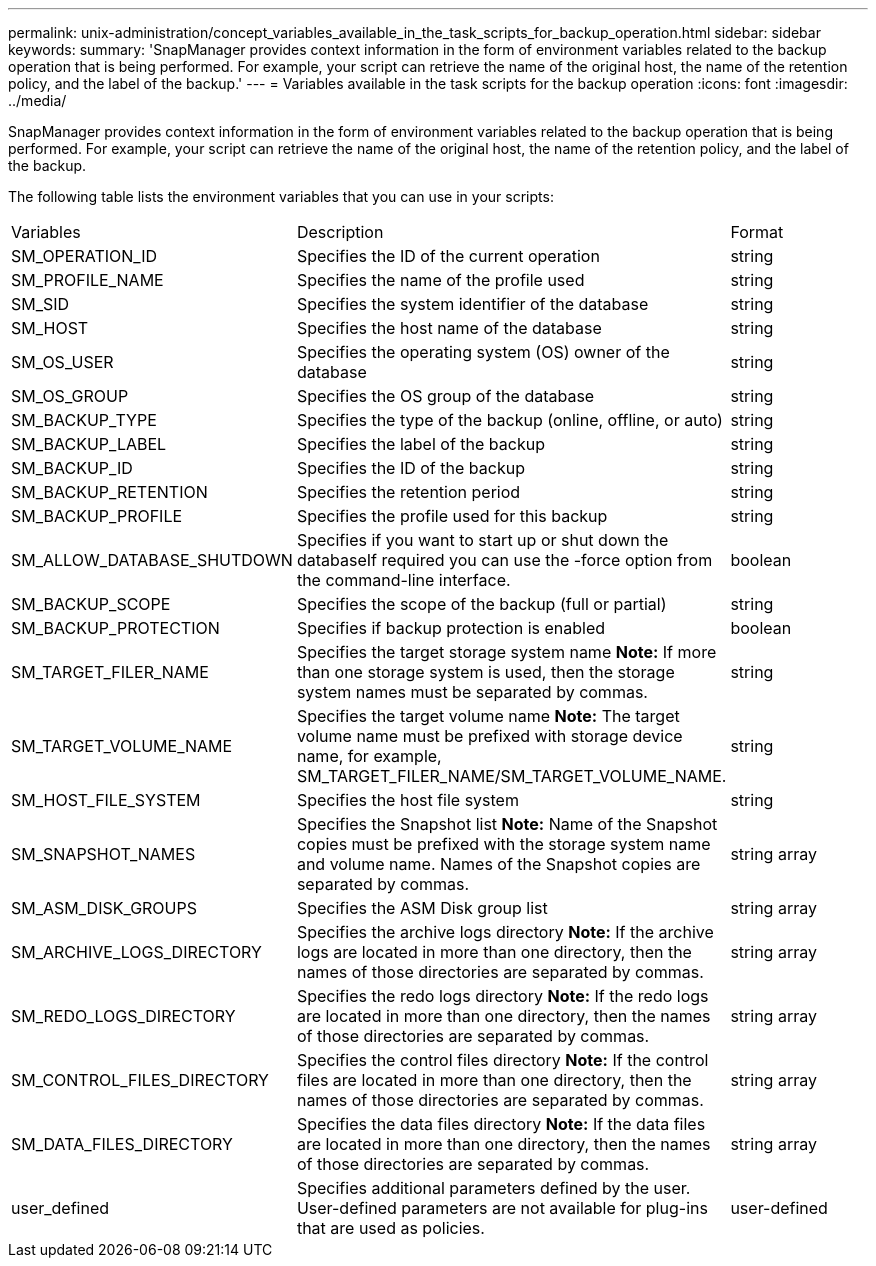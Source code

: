 ---
permalink: unix-administration/concept_variables_available_in_the_task_scripts_for_backup_operation.html
sidebar: sidebar
keywords: 
summary: 'SnapManager provides context information in the form of environment variables related to the backup operation that is being performed. For example, your script can retrieve the name of the original host, the name of the retention policy, and the label of the backup.'
---
= Variables available in the task scripts for the backup operation
:icons: font
:imagesdir: ../media/

[.lead]
SnapManager provides context information in the form of environment variables related to the backup operation that is being performed. For example, your script can retrieve the name of the original host, the name of the retention policy, and the label of the backup.

The following table lists the environment variables that you can use in your scripts:

|===
| Variables| Description| Format
a|
SM_OPERATION_ID
a|
Specifies the ID of the current operation
a|
string
a|
SM_PROFILE_NAME
a|
Specifies the name of the profile used
a|
string
a|
SM_SID
a|
Specifies the system identifier of the database
a|
string
a|
SM_HOST
a|
Specifies the host name of the database
a|
string
a|
SM_OS_USER
a|
Specifies the operating system (OS) owner of the database
a|
string
a|
SM_OS_GROUP
a|
Specifies the OS group of the database
a|
string
a|
SM_BACKUP_TYPE
a|
Specifies the type of the backup (online, offline, or auto)
a|
string
a|
SM_BACKUP_LABEL
a|
Specifies the label of the backup
a|
string
a|
SM_BACKUP_ID
a|
Specifies the ID of the backup
a|
string
a|
SM_BACKUP_RETENTION
a|
Specifies the retention period
a|
string
a|
SM_BACKUP_PROFILE
a|
Specifies the profile used for this backup
a|
string
a|
SM_ALLOW_DATABASE_SHUTDOWN
a|
Specifies if you want to start up or shut down the databaseIf required you can use the -force option from the command-line interface.

a|
boolean
a|
SM_BACKUP_SCOPE
a|
Specifies the scope of the backup (full or partial)
a|
string
a|
SM_BACKUP_PROTECTION
a|
Specifies if backup protection is enabled
a|
boolean
a|
SM_TARGET_FILER_NAME
a|
Specifies the target storage system name *Note:* If more than one storage system is used, then the storage system names must be separated by commas.

a|
string
a|
SM_TARGET_VOLUME_NAME
a|
Specifies the target volume name *Note:* The target volume name must be prefixed with storage device name, for example, SM_TARGET_FILER_NAME/SM_TARGET_VOLUME_NAME.

a|
string
a|
SM_HOST_FILE_SYSTEM
a|
Specifies the host file system
a|
string
a|
SM_SNAPSHOT_NAMES
a|
Specifies the Snapshot list *Note:* Name of the Snapshot copies must be prefixed with the storage system name and volume name. Names of the Snapshot copies are separated by commas.

a|
string array
a|
SM_ASM_DISK_GROUPS
a|
Specifies the ASM Disk group list
a|
string array
a|
SM_ARCHIVE_LOGS_DIRECTORY
a|
Specifies the archive logs directory *Note:* If the archive logs are located in more than one directory, then the names of those directories are separated by commas.

a|
string array
a|
SM_REDO_LOGS_DIRECTORY
a|
Specifies the redo logs directory *Note:* If the redo logs are located in more than one directory, then the names of those directories are separated by commas.

a|
string array
a|
SM_CONTROL_FILES_DIRECTORY
a|
Specifies the control files directory *Note:* If the control files are located in more than one directory, then the names of those directories are separated by commas.

a|
string array
a|
SM_DATA_FILES_DIRECTORY
a|
Specifies the data files directory *Note:* If the data files are located in more than one directory, then the names of those directories are separated by commas.

a|
string array
a|
user_defined
a|
Specifies additional parameters defined by the user. User-defined parameters are not available for plug-ins that are used as policies.
a|
user-defined
|===
